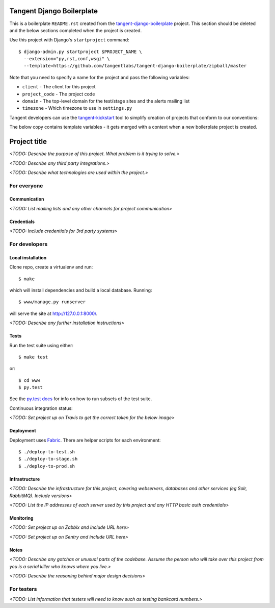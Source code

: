 ==========================
Tangent Django Boilerplate
==========================

This is a boilerplate ``README.rst`` created from the
`tangent-django-boilerplate`_ project.  This section should be deleted and the
below sections completed when the project is created.

.. _`tangent-django-boilerplate`: https://github.com/tangentlabs/tangent-django-boilerplate

Use this project with Django's ``startproject`` command::

    $ django-admin.py startproject $PROJECT_NAME \
      --extension="py,rst,conf,wsgi" \
      --template=https://github.com/tangentlabs/tangent-django-boilerplate/zipball/master

Note that you need to specify a name for the project and pass the following variables:

* ``client`` - The client for this project

* ``project_code`` - The project code

* ``domain`` - The top-level domain for the test/stage sites and the alerts mailing list

* ``timezone`` - Which timezone to use in ``settings.py``

Tangent developers can use the `tangent-kickstart`_ tool to simplify creation
of projects that conform to our conventions:

.. _`tangent-kickstart`: https://github.com/tangentlabs/tangent-kickstart

The below copy contains template variables - it gets merged with a context
when a new boilerplate project is created.

=============
Project title
=============

*<TODO: Describe the purpose of this project. What problem is it trying to solve.>*

*<TODO: Describe any third party integrations.>*

*<TODO: Describe what technologies are used within the project.>*


For everyone
============

Communication
-------------

*<TODO: List mailing lists and any other channels for project communication>*

Credentials
-----------

*<TODO: Include credentials for 3rd party systems>*


For developers
==============

Local installation
------------------

Clone repo, create a virtualenv and run::

    $ make

which will install dependencies and build a local database. Running::

    $ www/manage.py runserver

will serve the site at http://127.0.0.1:8000/. 

*<TODO: Describe any further installation instructions>*

Tests
-----

Run the test suite using either::

    $ make test

or::

    $ cd www
    $ py.test

See the `py.test docs`_ for info on how to run subsets of the test suite.

.. _`py.test docs`: http://pytest.org/latest/

Continuous integration status:

*<TODO: Set project up on Travis to get the correct token for the below image>*

.. image:: https://magnum.travis-ci.com/tangentlabs/{{ client }}_{{ project_code }}.png?token=&branch=master   
   :target: https://magnum.travis-ci.com/tangentlabs/{{ client }}_{{ project_code }}

Deployment
----------

Deployment uses Fabric_. There are helper scripts for each environment::

    $ ./deploy-to-test.sh
    $ ./deploy-to-stage.sh
    $ ./deploy-to-prod.sh

.. _Fabric: http://www.fabfile.org/

Infrastructure
--------------

*<TODO: Describe the infrastructure for this project, covering webservers, databases
and other services (eg Solr, RabbitMQ). Include versions>*

*<TODO: List the IP addresses of each server used by this project and any HTTP basic
auth credentials>*

Monitoring
----------

*<TODO: Set project up on Zabbix and include URL here>*

*<TODO: Set project up on Sentry and include URL here>*

Notes
-----

*<TODO: Describe any gotchas or unusual parts of the codebase. Assume the person who
will take over this project from you is a serial killer who knows where you
live.>*

*<TODO: Describe the reasoning behind major design decisions>*


For testers
===========

*<TODO: List information that testers will need to know such as testing bankcard
numbers.>*

